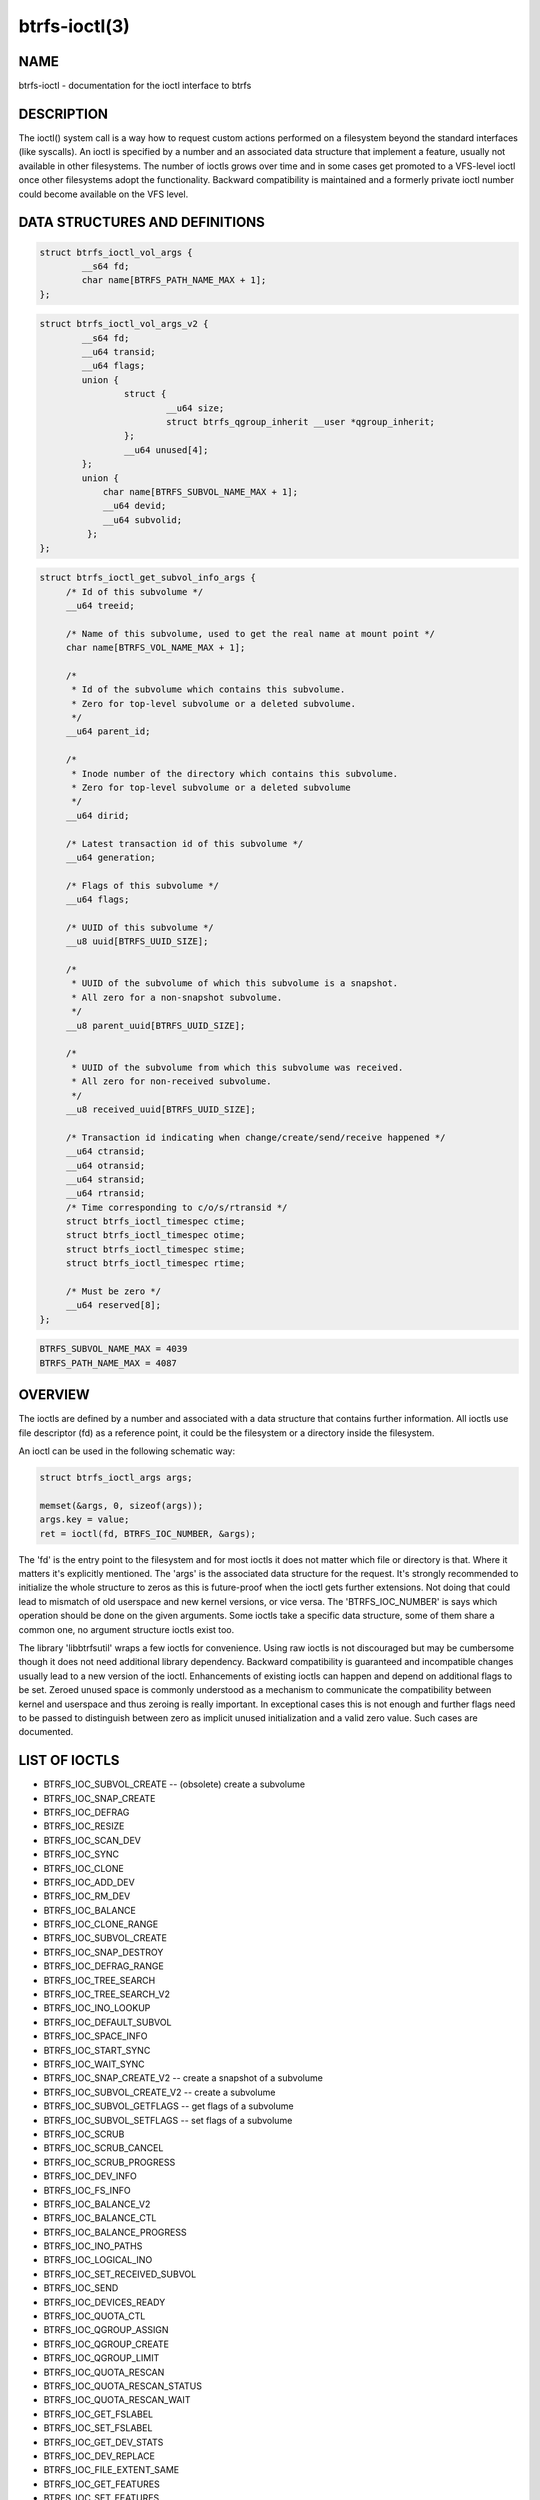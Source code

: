 btrfs-ioctl(3)
==============

NAME
----

btrfs-ioctl - documentation for the ioctl interface to btrfs

DESCRIPTION
-----------

The ioctl() system call is a way how to request custom actions performed on a
filesystem beyond the standard interfaces (like syscalls).  An ioctl is
specified by a number and an associated data structure that implement a
feature, usually not available in other filesystems. The number of ioctls grows
over time and in some cases get promoted to a VFS-level ioctl once other
filesystems adopt the functionality. Backward compatibility is maintained
and a formerly private ioctl number could become available on the VFS level.


DATA STRUCTURES AND DEFINITIONS
-------------------------------

.. code-block::

   struct btrfs_ioctl_vol_args {
           __s64 fd;
           char name[BTRFS_PATH_NAME_MAX + 1];
   };

.. code-block::

   struct btrfs_ioctl_vol_args_v2 {
           __s64 fd;
           __u64 transid;
           __u64 flags;
           union {
                   struct {
                           __u64 size;
                           struct btrfs_qgroup_inherit __user *qgroup_inherit;
                   };
                   __u64 unused[4];
           };
           union {
               char name[BTRFS_SUBVOL_NAME_MAX + 1];
               __u64 devid;
               __u64 subvolid;
            };
   };

.. code-block::

   struct btrfs_ioctl_get_subvol_info_args {
        /* Id of this subvolume */
        __u64 treeid;

        /* Name of this subvolume, used to get the real name at mount point */
        char name[BTRFS_VOL_NAME_MAX + 1];

        /*
         * Id of the subvolume which contains this subvolume.
         * Zero for top-level subvolume or a deleted subvolume.
         */
        __u64 parent_id;

        /*
         * Inode number of the directory which contains this subvolume.
         * Zero for top-level subvolume or a deleted subvolume
         */
        __u64 dirid;

        /* Latest transaction id of this subvolume */
        __u64 generation;

        /* Flags of this subvolume */
        __u64 flags;

        /* UUID of this subvolume */
        __u8 uuid[BTRFS_UUID_SIZE];

        /*
         * UUID of the subvolume of which this subvolume is a snapshot.
         * All zero for a non-snapshot subvolume.
         */
        __u8 parent_uuid[BTRFS_UUID_SIZE];

        /*
         * UUID of the subvolume from which this subvolume was received.
         * All zero for non-received subvolume.
         */
        __u8 received_uuid[BTRFS_UUID_SIZE];

        /* Transaction id indicating when change/create/send/receive happened */
        __u64 ctransid;
        __u64 otransid;
        __u64 stransid;
        __u64 rtransid;
        /* Time corresponding to c/o/s/rtransid */
        struct btrfs_ioctl_timespec ctime;
        struct btrfs_ioctl_timespec otime;
        struct btrfs_ioctl_timespec stime;
        struct btrfs_ioctl_timespec rtime;

        /* Must be zero */
        __u64 reserved[8];
   };

.. code-block::

   BTRFS_SUBVOL_NAME_MAX = 4039
   BTRFS_PATH_NAME_MAX = 4087

OVERVIEW
--------

The ioctls are defined by a number and associated with a data structure that
contains further information. All ioctls use file descriptor (fd) as a reference
point, it could be the filesystem or a directory inside the filesystem.

An ioctl can be used in the following schematic way:

.. code-block::

   struct btrfs_ioctl_args args;

   memset(&args, 0, sizeof(args));
   args.key = value;
   ret = ioctl(fd, BTRFS_IOC_NUMBER, &args);

The 'fd' is the entry point to the filesystem and for most ioctls it does not
matter which file or directory is that. Where it matters it's explicitly
mentioned. The 'args' is the associated data structure for the request. It's
strongly recommended to initialize the whole structure to zeros as this is
future-proof when the ioctl gets further extensions. Not doing that could lead
to mismatch of old userspace and new kernel versions, or vice versa.
The 'BTRFS_IOC_NUMBER' is says which operation should be done on the given
arguments. Some ioctls take a specific data structure, some of them share a
common one, no argument structure ioctls exist too.

The library 'libbtrfsutil' wraps a few ioctls for convenience. Using raw ioctls
is not discouraged but may be cumbersome though it does not need additional
library dependency. Backward compatibility is guaranteed and incompatible
changes usually lead to a new version of the ioctl. Enhancements of existing
ioctls can happen and depend on additional flags to be set. Zeroed unused
space is commonly understood as a mechanism to communicate the compatibility
between kernel and userspace and thus zeroing is really important. In exceptional
cases this is not enough and further flags need to be passed to distinguish
between zero as implicit unused initialization and a valid zero value. Such
cases are documented.

LIST OF IOCTLS
--------------

* BTRFS_IOC_SUBVOL_CREATE -- (obsolete) create a subvolume
* BTRFS_IOC_SNAP_CREATE
* BTRFS_IOC_DEFRAG
* BTRFS_IOC_RESIZE
* BTRFS_IOC_SCAN_DEV
* BTRFS_IOC_SYNC
* BTRFS_IOC_CLONE
* BTRFS_IOC_ADD_DEV
* BTRFS_IOC_RM_DEV
* BTRFS_IOC_BALANCE
* BTRFS_IOC_CLONE_RANGE
* BTRFS_IOC_SUBVOL_CREATE
* BTRFS_IOC_SNAP_DESTROY
* BTRFS_IOC_DEFRAG_RANGE
* BTRFS_IOC_TREE_SEARCH
* BTRFS_IOC_TREE_SEARCH_V2
* BTRFS_IOC_INO_LOOKUP
* BTRFS_IOC_DEFAULT_SUBVOL
* BTRFS_IOC_SPACE_INFO
* BTRFS_IOC_START_SYNC
* BTRFS_IOC_WAIT_SYNC
* BTRFS_IOC_SNAP_CREATE_V2 -- create a snapshot of a subvolume
* BTRFS_IOC_SUBVOL_CREATE_V2 -- create a subvolume
* BTRFS_IOC_SUBVOL_GETFLAGS -- get flags of a subvolume
* BTRFS_IOC_SUBVOL_SETFLAGS -- set flags of a subvolume
* BTRFS_IOC_SCRUB
* BTRFS_IOC_SCRUB_CANCEL
* BTRFS_IOC_SCRUB_PROGRESS
* BTRFS_IOC_DEV_INFO
* BTRFS_IOC_FS_INFO
* BTRFS_IOC_BALANCE_V2
* BTRFS_IOC_BALANCE_CTL
* BTRFS_IOC_BALANCE_PROGRESS
* BTRFS_IOC_INO_PATHS
* BTRFS_IOC_LOGICAL_INO
* BTRFS_IOC_SET_RECEIVED_SUBVOL
* BTRFS_IOC_SEND
* BTRFS_IOC_DEVICES_READY
* BTRFS_IOC_QUOTA_CTL
* BTRFS_IOC_QGROUP_ASSIGN
* BTRFS_IOC_QGROUP_CREATE
* BTRFS_IOC_QGROUP_LIMIT
* BTRFS_IOC_QUOTA_RESCAN
* BTRFS_IOC_QUOTA_RESCAN_STATUS
* BTRFS_IOC_QUOTA_RESCAN_WAIT
* BTRFS_IOC_GET_FSLABEL
* BTRFS_IOC_SET_FSLABEL
* BTRFS_IOC_GET_DEV_STATS
* BTRFS_IOC_DEV_REPLACE
* BTRFS_IOC_FILE_EXTENT_SAME
* BTRFS_IOC_GET_FEATURES
* BTRFS_IOC_SET_FEATURES
* BTRFS_IOC_GET_SUPPORTED_FEATURES
* BTRFS_IOC_RM_DEV_V2
* BTRFS_IOC_LOGICAL_INO_V2
* BTRFS_IOC_GET_SUBVOL_INFO -- get information about a subvolume
* BTRFS_IOC_GET_SUBVOL_ROOTREF
* BTRFS_IOC_INO_LOOKUP_USER
* BTRFS_IOC_SNAP_DESTROY_V2 -- destroy a (snapshot or regular) subvolume

DETAILED DESCRIPTION
--------------------

BTRFS_IOC_SUBVOL_CREATE
~~~~~~~~~~~~~~~~~~~~~~~

.. note::
   obsoleted by BTRFS_IOC_SUBVOL_CREATE_V2

*(since: 3.0, obsoleted: 4.0)* Create a subvolume.

ioctl fd
    file descriptor of the parent directory of the new subvolume
argument type
    struct btrfs_ioctl_vol_args
fd
    ignored
name
    name of the subvolume, although the buffer can be almost 4k, the file
    size is limited by Linux VFS to 255 characters and must not contain a slash
    ('/')

BTRFS_IOC_SNAP_CREATE_V2
~~~~~~~~~~~~~~~~~~~~~~~~

.. note::
   obsoletes BTRFS_IOC_SNAP_CREATE

Create a snapshot of a subvolume.

ioctl fd
    file descriptor of the directory inside which to create the new snapshot
argument type
    struct btrfs_ioctl_vol_args_v2
fd
    file descriptor of any directory inside the subvolume to snapshot
transid
    ignored
flags
    any subset of `BTRFS_SUBVOL_RDONLY` to make the new snapshot read-only, or
    `BTRFS_SUBVOL_QGROUP_INHERIT` to apply the `qgroup_inherit` field
name
    the name, under the ioctl fd, for the new subvolume

BTRFS_IOC_SUBVOL_CREATE_V2
~~~~~~~~~~~~~~~~~~~~~~~~~~

.. note::
   obsoletes BTRFS_IOC_SUBVOL_CREATE

*(since: 3.6)* Create a subvolume, qgroup inheritance can be specified.

ioctl fd
    file descriptor of the parent directory of the new subvolume
argument type
    struct btrfs_ioctl_vol_args_v2
fd
    ignored
transid
    ignored
flags
    ignored
size
    ...
qgroup_inherit
    ...
name
    name of the subvolume, although the buffer can be almost 4k, the file size
    is limited by Linux VFS to 255 characters and must not contain a slash ('/')
devid
    ...

BTRFS_IOC_SUBVOL_GETFLAGS
~~~~~~~~~~~~~~~~~~~~~~~~~

Read the flags of a subvolume. The returned flags are either 0 or
`BTRFS_SUBVOL_RDONLY`.

ioctl fd
    file descriptor of the subvolume to examine
argument type
    uint64_t

BTRFS_IOC_SUBVOL_SETFLAGS
~~~~~~~~~~~~~~~~~~~~~~~~~

Change the flags of a subvolume.

ioctl fd
    file descriptor of the subvolume to modify
argument type
    uint64_t, either 0 or `BTRFS_SUBVOL_RDONLY`

BTRFS_IOC_GET_SUBVOL_INFO
~~~~~~~~~~~~~~~~~~~~~~~~~

Get information about a subvolume.

ioctl fd
    file descriptor of the subvolume to examine
argument type
    struct btrfs_ioctl_get_subvol_info_args

BTRFS_IOC_SNAP_DESTROY_V2
~~~~~~~~~~~~~~~~~~~~~~~~~

Destroy a subvolume, which may or may not be a snapshot.

ioctl fd
    if `flags` does not include `BTRFS_SUBVOL_SPEC_BY_ID`, or if executing in a
    non-root user namespace, file descriptor of the parent directory containing
    the subvolume to delete; otherwise, file descriptor of any directory on the
    same filesystem as the subvolume to delete, but not within the same
    subvolume
argument type
    struct btrfs_ioctl_vol_args_v2
fd
    ignored
transid
    ignored
flags
    0 if the `name` field identifies the subvolume by name in the specified
    directory, or `BTRFS_SUBVOL_SPEC_BY_ID` if the `subvolid` field specifies
    the ID of the subvolume
name
    only if `flags` does not contain `BTRFS_SUBVOL_SPEC_BY_ID`, the name
    (within the directory identified by `fd`) of the subvolume to delete
subvolid
    only if `flags` contains `BTRFS_SUBVOL_SPEC_BY_ID`, the subvolume ID of the
    subvolume to delete

AVAILABILITY
------------

**btrfs** is part of btrfs-progs.  Please refer to the documentation at
`https://btrfs.readthedocs.io <https://btrfs.readthedocs.io>`_.

SEE ALSO
--------
ioctl(2)
